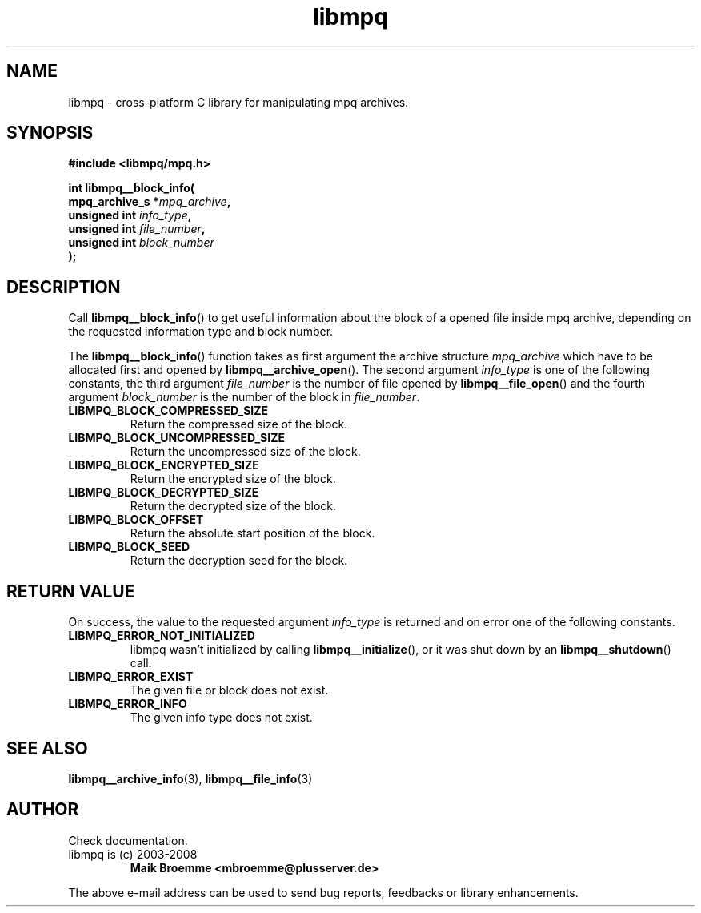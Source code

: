.\" Copyright (c) 2003-2008 Maik Broemme <mbroemme@plusserver.de>
.\"
.\" This is free documentation; you can redistribute it and/or
.\" modify it under the terms of the GNU General Public License as
.\" published by the Free Software Foundation; either version 2 of
.\" the License, or (at your option) any later version.
.\"
.\" The GNU General Public License's references to "object code"
.\" and "executables" are to be interpreted as the output of any
.\" document formatting or typesetting system, including
.\" intermediate and printed output.
.\"
.\" This manual is distributed in the hope that it will be useful,
.\" but WITHOUT ANY WARRANTY; without even the implied warranty of
.\" MERCHANTABILITY or FITNESS FOR A PARTICULAR PURPOSE.  See the
.\" GNU General Public License for more details.
.\"
.\" You should have received a copy of the GNU General Public
.\" License along with this manual; if not, write to the Free
.\" Software Foundation, Inc., 59 Temple Place, Suite 330, Boston, MA 02111,
.\" USA.
.TH libmpq 3 2008-03-31 "The MoPaQ archive library"
.SH NAME
libmpq \- cross-platform C library for manipulating mpq archives.
.SH SYNOPSIS
.nf
.B
#include <libmpq/mpq.h>
.sp
.BI "int libmpq__block_info("
.BI "        mpq_archive_s *" "mpq_archive",
.BI "        unsigned int   " "info_type",
.BI "        unsigned int   " "file_number",
.BI "        unsigned int   " "block_number"
.BI ");"
.fi
.SH DESCRIPTION
.PP
Call \fBlibmpq__block_info\fP() to get useful information about the block of a opened file inside mpq archive, depending on the requested information type and block number.
.LP
The \fBlibmpq__block_info\fP() function takes as first argument the archive structure \fImpq_archive\fP which have to be allocated first and opened by \fBlibmpq__archive_open\fP(). The second argument \fIinfo_type\fP is one of the following constants, the third argument \fIfile_number\fP is the number of file opened by \fBlibmpq__file_open\fP() and the fourth argument \fIblock_number\fP is the number of the block in \fIfile_number\fP.
.TP
.B LIBMPQ_BLOCK_COMPRESSED_SIZE
Return the compressed size of the block.
.TP
.B LIBMPQ_BLOCK_UNCOMPRESSED_SIZE
Return the uncompressed size of the block.
.TP
.B LIBMPQ_BLOCK_ENCRYPTED_SIZE
Return the encrypted size of the block.
.TP
.B LIBMPQ_BLOCK_DECRYPTED_SIZE
Return the decrypted size of the block.
.TP
.B LIBMPQ_BLOCK_OFFSET
Return the absolute start position of the block.
.TP
.B LIBMPQ_BLOCK_SEED
Return the decryption seed for the block.
.SH RETURN VALUE
On success, the value to the requested argument \fIinfo_type\fP is returned and on error one of the following constants.
.TP
.B LIBMPQ_ERROR_NOT_INITIALIZED
libmpq wasn't initialized by calling \fBlibmpq__initialize\fP(), or it was shut down by an \fBlibmpq__shutdown\fP() call.
.TP
.B LIBMPQ_ERROR_EXIST
The given file or block does not exist.
.TP
.B LIBMPQ_ERROR_INFO
The given info type does not exist.
.SH SEE ALSO
.BR libmpq__archive_info (3),
.BR libmpq__file_info (3)
.SH AUTHOR
Check documentation.
.TP
libmpq is (c) 2003-2008
.B Maik Broemme <mbroemme@plusserver.de>
.PP
The above e-mail address can be used to send bug reports, feedbacks or library enhancements.
